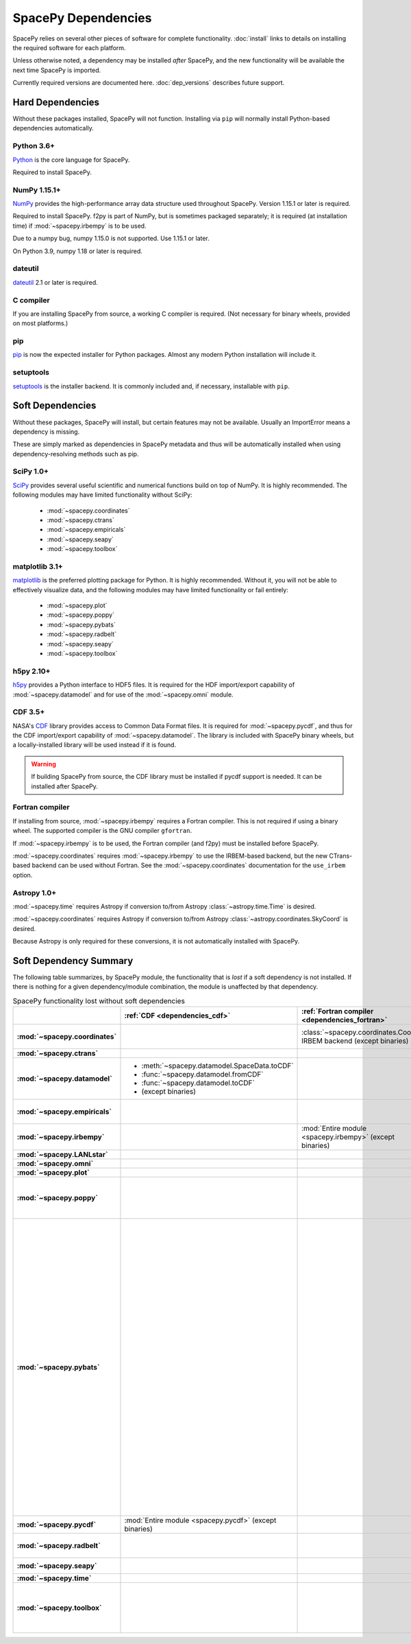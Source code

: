 ********************
SpacePy Dependencies
********************

SpacePy relies on several other pieces of software for complete
functionality.  :doc:`install` links to details on
installing the required software for each platform.

Unless otherwise noted, a dependency may be installed *after*
SpacePy, and the new functionality will be available the next
time SpacePy is imported.

Currently required versions are documented
here. :doc:`dep_versions` describes future support.

Hard Dependencies
=================
Without these packages installed, SpacePy will not
function. Installing via ``pip`` will normally install Python-based
dependencies automatically.

Python 3.6+
-----------

`Python <http://www.python.org/>`_ is the core language for SpacePy.

Required to install SpacePy.

NumPy 1.15.1+
-------------
`NumPy <http://numpy.scipy.org/>`_ provides the
high-performance array data structure used throughout SpacePy. Version
1.15.1 or later is required.

Required to install SpacePy. f2py is part of NumPy, but is sometimes
packaged separately; it is required (at installation time) if
:mod:`~spacepy.irbempy` is to be used.

Due to a numpy bug, numpy 1.15.0 is not supported. Use 1.15.1 or later.

On Python 3.9, numpy 1.18 or later is required.

dateutil
--------
`dateutil <https://dateutil.readthedocs.io/>`_ 2.1 or later is required.

C compiler
----------
If you are installing SpacePy from source, a working C compiler is
required. (Not necessary for binary wheels, provided on most
platforms.)

pip
---
`pip <https://pip.pypa.io/>`_ is now the expected installer for Python
packages. Almost any modern Python installation will include it.

setuptools
----------
`setuptools <https://setuptools.pypa.io>`_ is the installer backend. It
is commonly included and, if necessary, installable with ``pip``.

Soft Dependencies
=================
Without these packages, SpacePy will install, but certain features may
not be available. Usually an ImportError means a dependency is missing.

These are simply marked as dependencies in SpacePy metadata and thus
will be automatically installed when using dependency-resolving
methods such as pip.

.. _dependencies_scipy:

SciPy 1.0+
----------
`SciPy <http://www.scipy.org/>`_ provides several useful scientific
and numerical functions build on top of NumPy.  It is highly
recommended. The following modules may have limited functionality
without SciPy:

    * :mod:`~spacepy.coordinates`
    * :mod:`~spacepy.ctrans`
    * :mod:`~spacepy.empiricals`
    * :mod:`~spacepy.seapy`
    * :mod:`~spacepy.toolbox`


.. _dependencies_mpl:

matplotlib 3.1+
---------------
`matplotlib <http://matplotlib.sourceforge.net/>`_ is the preferred
plotting package for Python. It is highly recommended. Without it, you
will not be able to effectively visualize data, and the following
modules may have limited functionality or fail entirely:

    * :mod:`~spacepy.plot`
    * :mod:`~spacepy.poppy`
    * :mod:`~spacepy.pybats`
    * :mod:`~spacepy.radbelt`
    * :mod:`~spacepy.seapy`
    * :mod:`~spacepy.toolbox`

.. _dependencies_h5py:

h5py 2.10+
----------
`h5py <http://code.google.com/p/h5py/>`_ provides a Python interface to
HDF5 files. It is required for the HDF import/export capability of
:mod:`~spacepy.datamodel` and for use of the :mod:`~spacepy.omni` module.

.. _dependencies_cdf:

CDF 3.5+
--------
NASA's `CDF <http://cdf.gsfc.nasa.gov/>`_ library provides access to
Common Data Format files. It is required for :mod:`~spacepy.pycdf`,
and thus for the CDF import/export capability of
:mod:`~spacepy.datamodel`. The library is included with SpacePy binary
wheels, but a locally-installed library will be used instead if it is
found.

.. warning::
    If building SpacePy from source, the CDF library must be installed
    if pycdf support is needed. It can be installed after SpacePy.

.. _dependencies_fortran:

Fortran compiler
----------------
If installing from source, :mod:`~spacepy.irbempy` requires a Fortran
compiler. This is not required if using a binary wheel. The supported
compiler is the GNU compiler ``gfortran``.

If :mod:`~spacepy.irbempy` is to be used, the Fortran compiler (and
f2py) must be installed before SpacePy.

:mod:`~spacepy.coordinates` requires :mod:`~spacepy.irbempy` to use
the IRBEM-based backend, but the new CTrans-based backend can be used
without Fortran. See the :mod:`~spacepy.coordinates` documentation for
the ``use_irbem`` option.

.. _dependencies_astropy:

Astropy 1.0+
------------
:mod:`~spacepy.time` requires Astropy if conversion to/from
Astropy :class:`~astropy.time.Time` is desired.

:mod:`~spacepy.coordinates` requires Astropy if conversion to/from
Astropy :class:`~astropy.coordinates.SkyCoord` is desired.

Because Astropy is only required for these conversions, it is not
automatically installed with SpacePy.

Soft Dependency Summary
=======================

The following table summarizes, by SpacePy module, the functionality
that is *lost* if a soft dependency is not installed. If there is
nothing for a given dependency/module combination, the module is
unaffected by that dependency.

.. list-table:: SpacePy functionality lost without soft dependencies
   :header-rows: 1
   :stub-columns: 1

   * -
     - :ref:`CDF <dependencies_cdf>`
     - :ref:`Fortran compiler <dependencies_fortran>`
     - :ref:`h5py <dependencies_h5py>`
     - :ref:`matplotlib <dependencies_mpl>`
     - :ref:`SciPy <dependencies_scipy>`
     - :ref:`AstroPy <dependencies_astropy>`
   * - :mod:`~spacepy.coordinates`
     -
     - :class:`~spacepy.coordinates.Coords` IRBEM backend (except binaries)
     -
     -
     - :mod:`Entire module <spacepy.coordinates>`
     - * :meth:`~spacepy.coordinates.Coords.from_skycoord`
       * :meth:`~spacepy.coordinates.Coords.to_skycoord`
   * - :mod:`~spacepy.ctrans`
     -
     -
     -
     -
     - :mod:`Entire module <spacepy.ctrans>`
     -
   * - :mod:`~spacepy.datamodel`
     - * :meth:`~spacepy.datamodel.SpaceData.toCDF`
       * :func:`~spacepy.datamodel.fromCDF`
       * :func:`~spacepy.datamodel.toCDF`
       * (except binaries)
     -
     - * :meth:`~spacepy.datamodel.SpaceData.toHDF5`
       * :func:`~spacepy.datamodel.fromHDF5`
       * :func:`~spacepy.datamodel.toHDF5`
     -
     -
     -
   * - :mod:`~spacepy.empiricals`
     -
     -
     -
     -
     - * :func:`~spacepy.empiricals.vampolaPA`
       * :func:`~spacepy.empiricals.omniFromDirectionalFlux`
     -
   * - :mod:`~spacepy.irbempy`
     -
     - :mod:`Entire module <spacepy.irbempy>` (except binaries)
     -
     -
     -
     -
   * - :mod:`~spacepy.LANLstar`
     -
     -
     -
     -
     -
     -
   * - :mod:`~spacepy.omni`
     -
     -
     - :mod:`Entire module <spacepy.omni>`
     -
     -
     -
   * - :mod:`~spacepy.plot`
     -
     -
     -
     - :mod:`Entire module <spacepy.plot>`
     -
     -
   * - :mod:`~spacepy.poppy`
     -
     -
     -
     - * :meth:`~spacepy.poppy.PPro.assoc`
       * :meth:`~spacepy.poppy.PPro.plot`
       * :meth:`~spacepy.poppy.PPro.plot_mult`
       * :func:`~spacepy.poppy.plot_two_ppro`
     -
     -
   * - :mod:`~spacepy.pybats`
     -
     -
     -
     - * :meth:`~spacepy.pybats.bats.Bats2d.regrid`
       * :mod:`~spacepy.pybats.dgcpm`
       * :mod:`~spacepy.pybats.interact`
       * :mod:`~spacepy.pybats.kyoto`
       * :mod:`~spacepy.pybats.pwom`
       * :mod:`~spacepy.pybats.ram`
       * :mod:`~spacepy.pybats.rim`

       All plotting functions:

       * :func:`~spacepy.pybats.add_body`
       * :func:`~spacepy.pybats.add_planet`
       * :meth:`~spacepy.pybats.ImfInput.add_pram_bz`
       * :meth:`~spacepy.pybats.ImfInput.quicklook`
       * :meth:`~spacepy.pybats.bats.BatLog.add_dst_quicklook`
       * :meth:`~spacepy.pybats.bats.Bats2d.add_b_magsphere`
       * :meth:`~spacepy.pybats.bats.Bats2d.add_b_magsphere_legacy`
       * :meth:`~spacepy.pybats.bats.Bats2d.add_body`
       * :meth:`~spacepy.pybats.bats.Bats2d.add_comp_plot`
       * :meth:`~spacepy.pybats.bats.Bats2d.add_contour`
       * :meth:`~spacepy.pybats.bats.Bats2d.add_cont_shell`
       * :meth:`~spacepy.pybats.bats.Bats2d.add_grid_plot`
       * :meth:`~spacepy.pybats.bats.Bats2d.add_pcolor`
       * :meth:`~spacepy.pybats.bats.Bats2d.add_planet`
       * :meth:`~spacepy.pybats.bats.Bats2d.add_plot`
       * :meth:`~spacepy.pybats.bats.Bats2d.add_stream_scatter`
       * :meth:`~spacepy.pybats.bats.MagGridFile.add_ae_quicklook`
       * :meth:`~spacepy.pybats.bats.MagGridFile.add_contour`
       * :meth:`~spacepy.pybats.bats.MagGridFile.add_kp_quicklook`
       * :meth:`~spacepy.pybats.bats.MagGridFile.add_orbit_plot`
       * :meth:`~spacepy.pybats.quotree.QTree.plot_res`
       * :meth:`~spacepy.pybats.quotree.Branch.plotbox`
       * :meth:`~spacepy.pybats.quotree.Branch.plot_res`
       * :func:`~spacepy.pybats.trace2d.test_asymtote`
       * :func:`~spacepy.pybats.trace2d.test_dipole`
     -
     -
   * - :mod:`~spacepy.pycdf`
     - :mod:`Entire module <spacepy.pycdf>` (except binaries)
     -
     -
     -
     -
     -
   * - :mod:`~spacepy.radbelt`
     -
     -
     -
     - * :meth:`~spacepy.radbelt.RBmodel.plot`
       * :meth:`~spacepy.radbelt.RBmodel.plot_obs`
     -
     -
   * - :mod:`~spacepy.seapy`
     -
     -
     -
     - :mod:`Entire module <spacepy.seapy>`
     - * :func:`~spacepy.seapy.sea_signif`
     -
   * - :mod:`~spacepy.time`
     -
     -
     -
     -
     -
     - AstroPy support in :class:`~spacepy.time.Ticktock`
   * - :mod:`~spacepy.toolbox`
     -
     -
     -
     - * :func:`~spacepy.toolbox.tCommon`
       * :func:`~spacepy.toolbox.linspace` if using
         :class:`~datetime.datetime` inputs
       * :func:`~spacepy.toolbox.logspace` if using
         :class:`~datetime.datetime` inputs
     - * :func:`~spacepy.toolbox.dist_to_list`
       * :func:`~spacepy.toolbox.intsolve`
       * :func:`~spacepy.toolbox.poisson_fit`
     -
